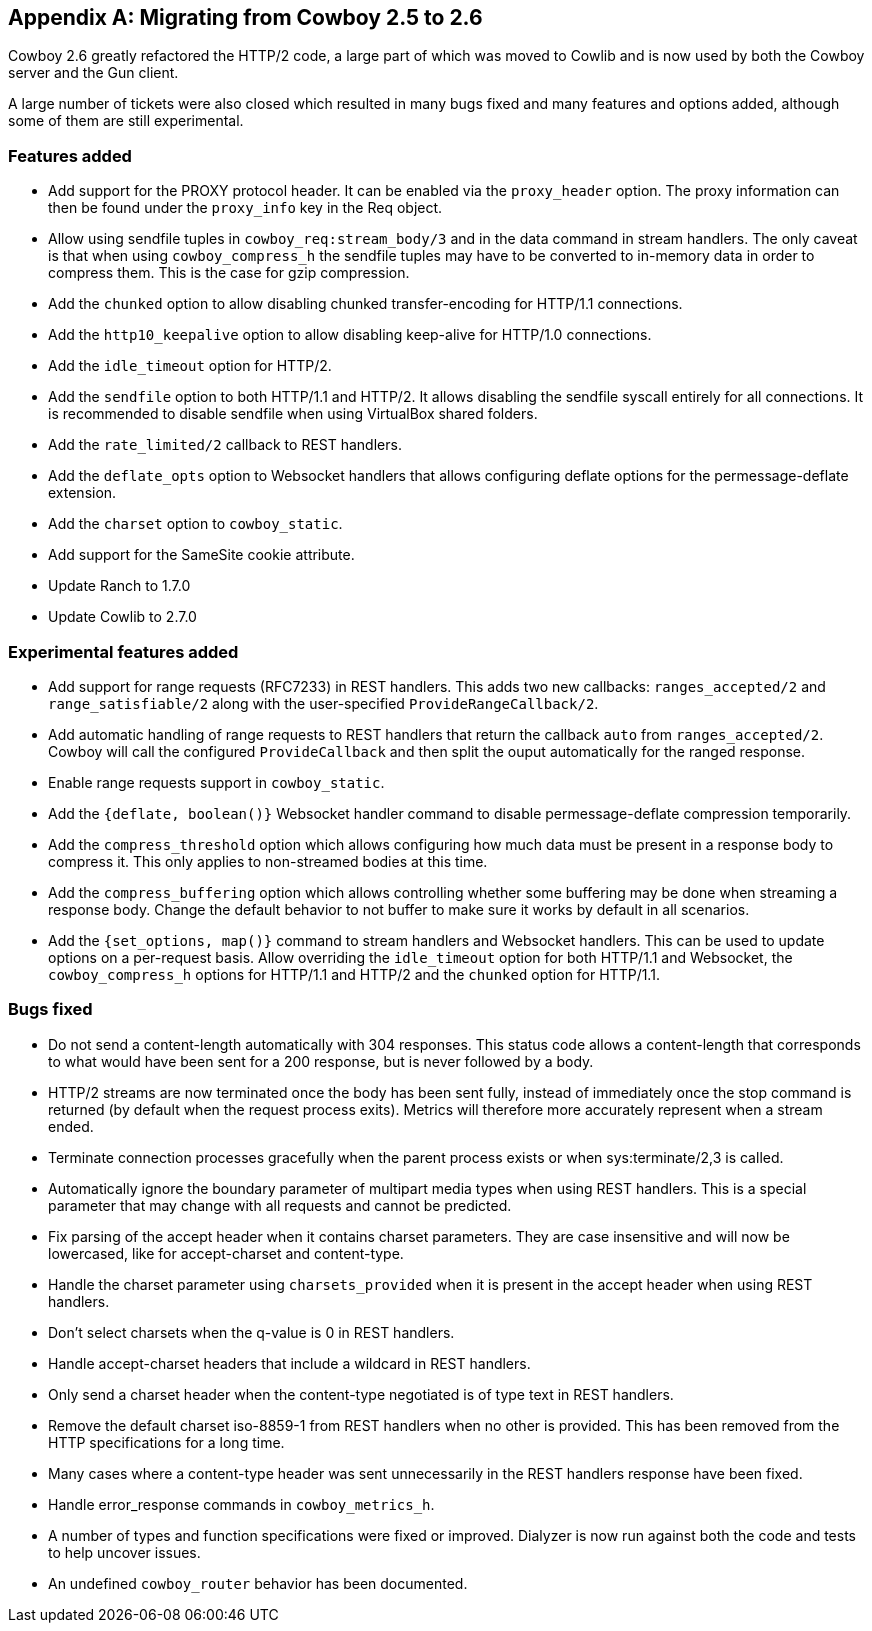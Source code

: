 [appendix]
== Migrating from Cowboy 2.5 to 2.6

Cowboy 2.6 greatly refactored the HTTP/2 code, a large
part of which was moved to Cowlib and is now used by
both the Cowboy server and the Gun client.

A large number of tickets were also closed which
resulted in many bugs fixed and many features and
options added, although some of them are still
experimental.

=== Features added

* Add support for the PROXY protocol header.
  It can be enabled via the `proxy_header` option.
  The proxy information can then be found under
  the `proxy_info` key in the Req object.

* Allow using sendfile tuples in `cowboy_req:stream_body/3`
  and in the data command in stream handlers. The only
  caveat is that when using `cowboy_compress_h` the
  sendfile tuples may have to be converted to in-memory
  data in order to compress them. This is the case for
  gzip compression.

* Add the `chunked` option to allow disabling chunked
  transfer-encoding for HTTP/1.1 connections.

* Add the `http10_keepalive` option to allow disabling
  keep-alive for HTTP/1.0 connections.

* Add the `idle_timeout` option for HTTP/2.

* Add the `sendfile` option to both HTTP/1.1 and HTTP/2.
  It allows disabling the sendfile syscall entirely for
  all connections. It is recommended to disable sendfile
  when using VirtualBox shared folders.

* Add the `rate_limited/2` callback to REST handlers.

* Add the `deflate_opts` option to Websocket handlers that
  allows configuring deflate options for the
  permessage-deflate extension.

* Add the `charset` option to `cowboy_static`.

* Add support for the SameSite cookie attribute.

* Update Ranch to 1.7.0

* Update Cowlib to 2.7.0

=== Experimental features added

* Add support for range requests (RFC7233) in REST handlers.
  This adds two new callbacks: `ranges_accepted/2` and
  `range_satisfiable/2` along with the user-specified
  `ProvideRangeCallback/2`.

* Add automatic handling of range requests to REST handlers
  that return the callback `auto` from `ranges_accepted/2`.
  Cowboy will call the configured `ProvideCallback` and
  then split the ouput automatically for the ranged response.

* Enable range requests support in `cowboy_static`.

* Add the `{deflate, boolean()}` Websocket handler
  command to disable permessage-deflate compression
  temporarily.

* Add the `compress_threshold` option which allows
  configuring how much data must be present in a
  response body to compress it. This only applies
  to non-streamed bodies at this time.

* Add the `compress_buffering` option which allows
  controlling whether some buffering may be done
  when streaming a response body. Change the default
  behavior to not buffer to make sure it works by
  default in all scenarios.

* Add the `{set_options, map()}` command to stream
  handlers and Websocket handlers. This can be used
  to update options on a per-request basis. Allow
  overriding the `idle_timeout` option for both
  HTTP/1.1 and Websocket, the `cowboy_compress_h`
  options for HTTP/1.1 and HTTP/2 and the `chunked`
  option for HTTP/1.1.

=== Bugs fixed

* Do not send a content-length automatically with
  304 responses. This status code allows a content-length
  that corresponds to what would have been sent for a 200
  response, but is never followed by a body.

* HTTP/2 streams are now terminated once the body
  has been sent fully, instead of immediately once
  the stop command is returned (by default when the
  request process exits). Metrics will therefore
  more accurately represent when a stream ended.

* Terminate connection processes gracefully when the
  parent process exists or when sys:terminate/2,3
  is called.

* Automatically ignore the boundary parameter of multipart
  media types when using REST handlers. This is a special
  parameter that may change with all requests and cannot
  be predicted.

* Fix parsing of the accept header when it contains charset
  parameters. They are case insensitive and will now be
  lowercased, like for accept-charset and content-type.

* Handle the charset parameter using `charsets_provided`
  when it is present in the accept header when using
  REST handlers.

* Don't select charsets when the q-value is 0 in REST
  handlers.

* Handle accept-charset headers that include a wildcard
  in REST handlers.

* Only send a charset header when the content-type
  negotiated is of type text in REST handlers.

* Remove the default charset iso-8859-1 from REST
  handlers when no other is provided. This has been
  removed from the HTTP specifications for a long time.

* Many cases where a content-type header was sent
  unnecessarily in the REST handlers response have
  been fixed.

* Handle error_response commands in `cowboy_metrics_h`.

* A number of types and function specifications were
  fixed or improved. Dialyzer is now run against both
  the code and tests to help uncover issues.

* An undefined `cowboy_router` behavior has been
  documented.
